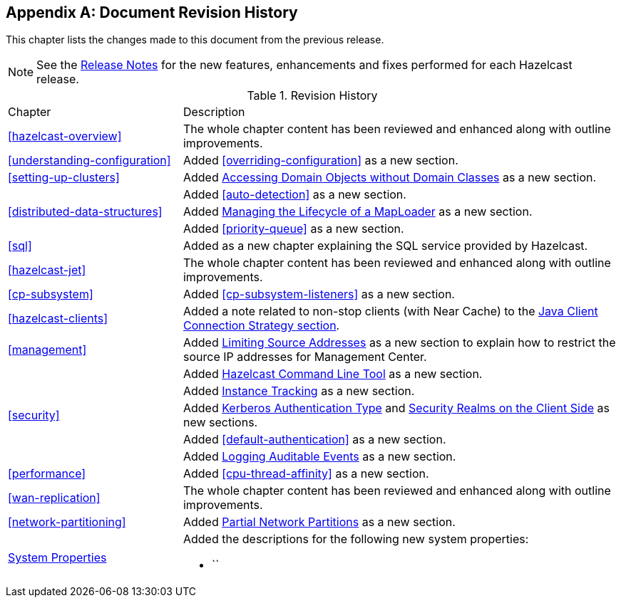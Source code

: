 [appendix]
== Document Revision History

This chapter lists the changes made to this document from the previous release.

NOTE: See the link:https://docs.hazelcast.org/docs/rn/[Release Notes^] for the new features, enhancements and fixes performed for each Hazelcast release.


.Revision History
[cols="2,5a"]
|===

|Chapter|Description

|<<hazelcast-overview>>
|The whole chapter content has been reviewed and enhanced along
with outline improvements.

|<<understanding-configuration>>
| Added <<overriding-configuration>> as a new section.

|<<setting-up-clusters>>
| Added <<accessing-domain-objects-without-domain-classes-beta, Accessing Domain Objects without Domain Classes>> as a new section.

|
| Added <<auto-detection>> as a new section.

| <<distributed-data-structures>>
| Added <<managing-the-lifecycle-of-a-maploader, Managing the Lifecycle of a MapLoader>> as a new section.

|
| Added <<priority-queue>> as a new section.

|<<sql>>
| Added as a new chapter explaining the SQL service
provided by Hazelcast.

|<<hazelcast-jet>>
|The whole chapter content has been reviewed and enhanced along
with outline improvements.

|<<cp-subsystem>>
| Added <<cp-subsystem-listeners>> as a new section.

|<<hazelcast-clients>>
| Added a note related to non-stop clients (with Near Cache) to the
<<java-client-connection-strategy, Java Client Connection Strategy section>>.

| <<management>>
| Added <<limiting-source-addresses, Limiting Source Addresses>> as a new section to
explain how to restrict the source IP addresses for Management Center.

|
| Added <<hazelcast-command-line-tool, Hazelcast Command Line Tool>> as a new section.

|
| Added <<instance-tracking, Instance Tracking>> as a new section.

|<<security>>
|Added <<kerberos-authentication-type, Kerberos Authentication Type>> and
<<security-realms-on-the-client-side, Security Realms on the Client Side>> as new sections.

|
| Added <<default-authentication>> as a new section.

| 
| Added <<auditlog, Logging Auditable Events>> as a new section.

| <<performance>>
| Added <<cpu-thread-affinity>> as a new section.

|<<wan-replication>>
|The whole chapter content has been reviewed and enhanced along
with outline improvements.

|<<network-partitioning>>
| Added <<partial-network-partitions, Partial Network Partitions>>
as a new section.

|<<system-properties, System Properties>>
|Added the descriptions for the following new system properties:

* ``
|===
